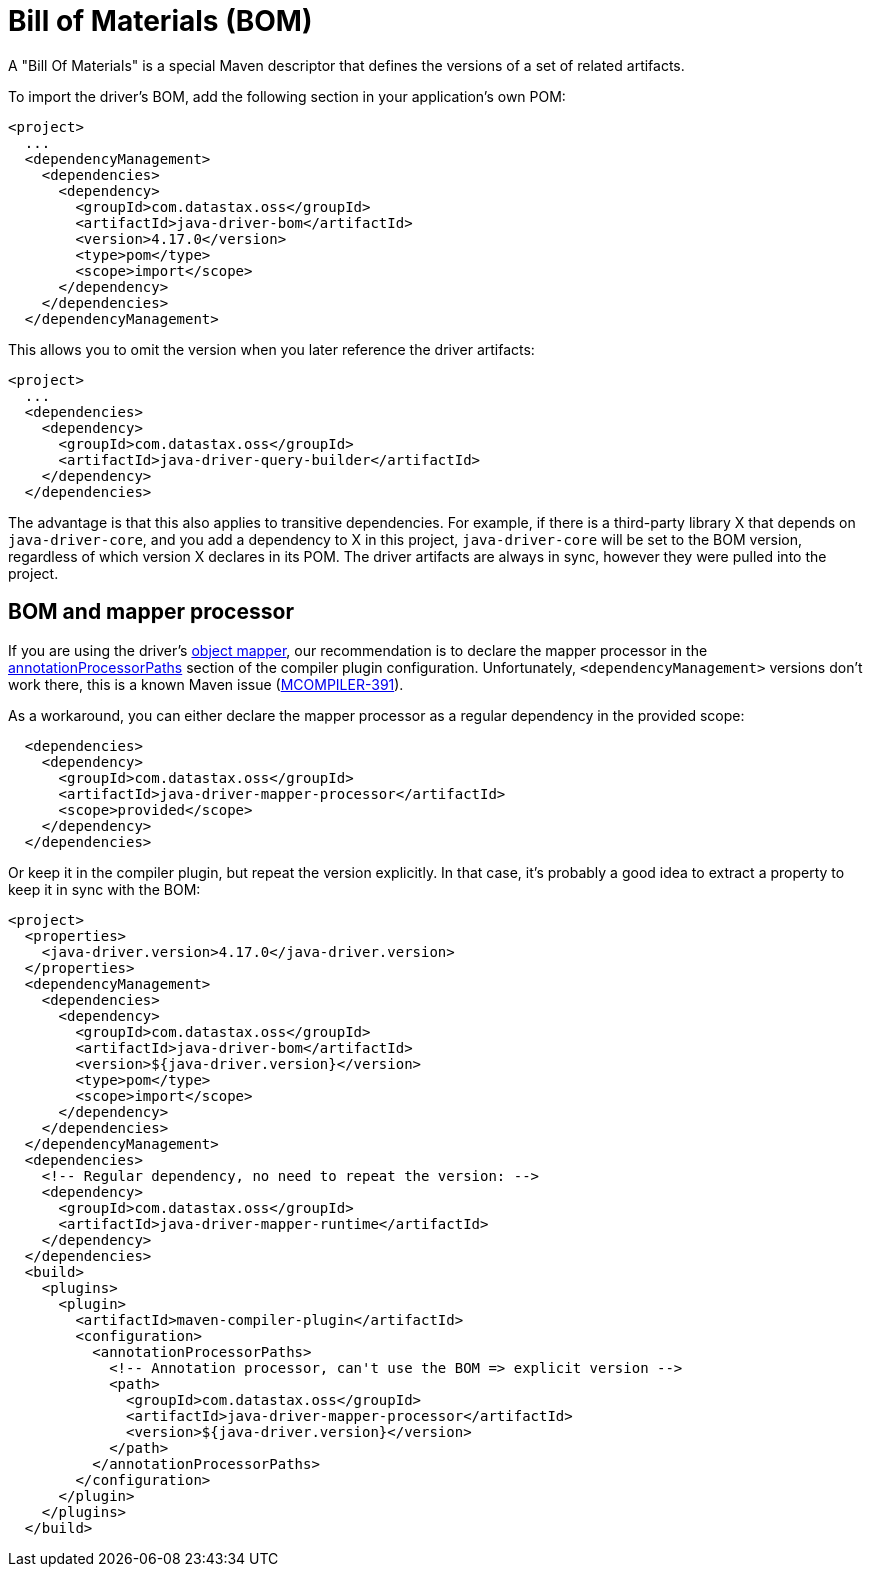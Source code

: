 = Bill of Materials (BOM)

A "Bill Of Materials" is a special Maven descriptor that defines the versions of a set of related artifacts.

To import the driver's BOM, add the following section in your application's own POM:

[source,xml]
----
<project>
  ...
  <dependencyManagement>
    <dependencies>
      <dependency>
        <groupId>com.datastax.oss</groupId>
        <artifactId>java-driver-bom</artifactId>
        <version>4.17.0</version>
        <type>pom</type>
        <scope>import</scope>
      </dependency>
    </dependencies>
  </dependencyManagement>
----

This allows you to omit the version when you later reference the driver artifacts:

[source,xml]
----
<project>
  ...
  <dependencies>
    <dependency>
      <groupId>com.datastax.oss</groupId>
      <artifactId>java-driver-query-builder</artifactId>
    </dependency>
  </dependencies>
----

The advantage is that this also applies to transitive dependencies.
For example, if there is a third-party library X that depends on `java-driver-core`, and you add a dependency to X in this project, `java-driver-core` will be set to the BOM version, regardless of which version X declares in its POM.
The driver artifacts are always in sync, however they were pulled into the project.

== BOM and mapper processor

If you are using the driver's xref:mapper:mapper.adoc[object mapper], our recommendation is to declare the mapper processor in the xref:mapper:configure/integration.adoc#maven[annotationProcessorPaths] section of the compiler plugin configuration.
Unfortunately, `<dependencyManagement>` versions don't work there, this is a known Maven issue (https://issues.apache.org/jira/browse/MCOMPILER-391[MCOMPILER-391]).

As a workaround, you can either declare the mapper processor as a regular dependency in the provided scope:

[source,xml]
----
  <dependencies>
    <dependency>
      <groupId>com.datastax.oss</groupId>
      <artifactId>java-driver-mapper-processor</artifactId>
      <scope>provided</scope>
    </dependency>
  </dependencies>
----

Or keep it in the compiler plugin, but repeat the version explicitly.
In that case, it's probably a good idea to extract a property to keep it in sync with the BOM:

[source,xml]
----
<project>
  <properties>
    <java-driver.version>4.17.0</java-driver.version>
  </properties>
  <dependencyManagement>
    <dependencies>
      <dependency>
        <groupId>com.datastax.oss</groupId>
        <artifactId>java-driver-bom</artifactId>
        <version>${java-driver.version}</version>
        <type>pom</type>
        <scope>import</scope>
      </dependency>
    </dependencies>
  </dependencyManagement>
  <dependencies>
    <!-- Regular dependency, no need to repeat the version: -->
    <dependency>
      <groupId>com.datastax.oss</groupId>
      <artifactId>java-driver-mapper-runtime</artifactId>
    </dependency>
  </dependencies>
  <build>
    <plugins>
      <plugin>
        <artifactId>maven-compiler-plugin</artifactId>
        <configuration>
          <annotationProcessorPaths>
            <!-- Annotation processor, can't use the BOM => explicit version -->
            <path>
              <groupId>com.datastax.oss</groupId>
              <artifactId>java-driver-mapper-processor</artifactId>
              <version>${java-driver.version}</version>
            </path>
          </annotationProcessorPaths>
        </configuration>
      </plugin>
    </plugins>
  </build>
----
